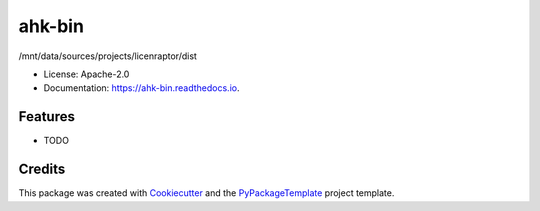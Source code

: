 =======
ahk-bin
=======


.. image:: https://img.shields.io/pypi/v/ahk-bin.svg
    :target: https://pypi.python.org/pypi/ahk-bin

.. image:: https://travis-ci.org/starofrainnight/ahk-bin.svg?branch=master
    :target: https://travis-ci.org/starofrainnight/ahk-bin

.. image:: https://ci.appveyor.com/api/projects/status/github/starofrainnight/ahk-bin?svg=true
    :target: https://ci.appveyor.com/project/starofrainnight/ahk-bin

/mnt/data/sources/projects/licenraptor/dist


* License: Apache-2.0
* Documentation: https://ahk-bin.readthedocs.io.


Features
--------

* TODO

Credits
---------

This package was created with Cookiecutter_ and the `PyPackageTemplate`_ project template.

.. _Cookiecutter: https://github.com/audreyr/cookiecutter
.. _`PyPackageTemplate`: https://github.com/starofrainnight/rtpl-pypackage

